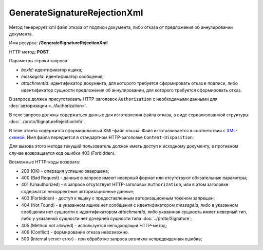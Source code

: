 GenerateSignatureRejectionXml
=============================

Метод генерирует xml файл отказа от подписи документа, либо отказа от предложения об аннулировании документа.

Имя ресурса: **/GenerateSignatureRejectionXml**

HTTP метод: **POST**

Параметры строки запроса:

-  *boxId*: идентификатор ящика;

-  *messageId*: идентификатор сообщения;

-  *attachmentId*: идентификатор документа, для которого требуется сформировать отказ в подписи, либо идентификатор сущности предложения об аннулировании, для которого требуется сформировать отказ.

В запросе должен присутствовать HTTP-заголовок ``Authorization`` с необходимыми данными для :doc:`авторизации <../Authorization>`.

В теле запроса должны содержаться данные для изготовления файла отказа, в виде сериализованной структуры :doc:`../proto/SignatureRejectionInfo`.

В теле ответа содержится сформированный XML-файл отказа. Файл изготавливается в соответствии с `XML-схемой <http://roseu.org/images/stories/roaming/amendment-request-v103.xsd>`__. Имя файла передается в стандартном HTTP-заголовке ``Content-Disposition``.

Для вызова этого метода текущий пользователь должен иметь доступ к исходному документу, в противном случае возвращается код ошибки 403 (Forbidden).

Возможные HTTP-коды возврата:

-  200 (OK) - операция успешно завершена;

-  400 (Bad Request) - данные в запросе имеют неверный формат или отсутствуют обязательные параметры;

-  401 (Unauthorized) - в запросе отсутствует HTTP-заголовок ``Authorization``, или в этом заголовке содержатся некорректные авторизационные данные;

-  403 (Forbidden) - доступ к ящику с предоставленным авторизационным токеном запрещен;

-  404 (Not Found) - в указанном ящике нет сообщения с идентификатором *messageId*, либо в указанном сообщении нет сущности с идентификатором *attachmentId*, либо указанная сущность имеет неверный тип, либо у указанной сущности нет дочерней сущности типа :doc:`../proto/Signature`;

-  405 (Method not allowed) - используется неподходящий HTTP-метод;

-  409 (Conflict) - формирование отказа невозможно.

-  500 (Internal server error) - при обработке запроса возникла непредвиденная ошибка;